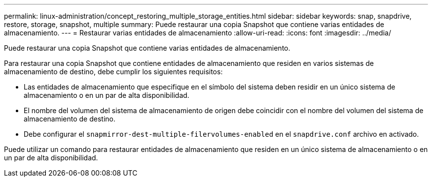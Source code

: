 ---
permalink: linux-administration/concept_restoring_multiple_storage_entities.html 
sidebar: sidebar 
keywords: snap, snapdrive, restore, storage, snapshot, multiple 
summary: Puede restaurar una copia Snapshot que contiene varias entidades de almacenamiento. 
---
= Restaurar varias entidades de almacenamiento
:allow-uri-read: 
:icons: font
:imagesdir: ../media/


[role="lead"]
Puede restaurar una copia Snapshot que contiene varias entidades de almacenamiento.

Para restaurar una copia Snapshot que contiene entidades de almacenamiento que residen en varios sistemas de almacenamiento de destino, debe cumplir los siguientes requisitos:

* Las entidades de almacenamiento que especifique en el símbolo del sistema deben residir en un único sistema de almacenamiento o en un par de alta disponibilidad.
* El nombre del volumen del sistema de almacenamiento de origen debe coincidir con el nombre del volumen del sistema de almacenamiento de destino.
* Debe configurar el `snapmirror-dest-multiple-filervolumes-enabled` en el `snapdrive.conf` archivo en activado.


Puede utilizar un comando para restaurar entidades de almacenamiento que residen en un único sistema de almacenamiento o en un par de alta disponibilidad.
